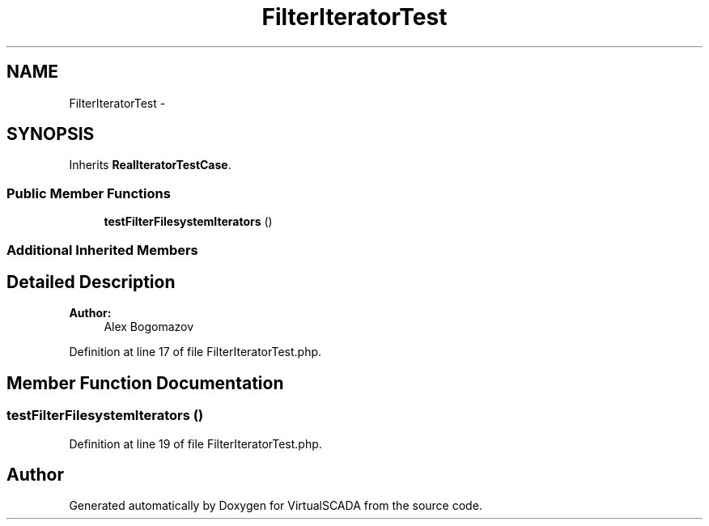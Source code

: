 .TH "FilterIteratorTest" 3 "Tue Apr 14 2015" "Version 1.0" "VirtualSCADA" \" -*- nroff -*-
.ad l
.nh
.SH NAME
FilterIteratorTest \- 
.SH SYNOPSIS
.br
.PP
.PP
Inherits \fBRealIteratorTestCase\fP\&.
.SS "Public Member Functions"

.in +1c
.ti -1c
.RI "\fBtestFilterFilesystemIterators\fP ()"
.br
.in -1c
.SS "Additional Inherited Members"
.SH "Detailed Description"
.PP 

.PP
\fBAuthor:\fP
.RS 4
Alex Bogomazov 
.RE
.PP

.PP
Definition at line 17 of file FilterIteratorTest\&.php\&.
.SH "Member Function Documentation"
.PP 
.SS "testFilterFilesystemIterators ()"

.PP
Definition at line 19 of file FilterIteratorTest\&.php\&.

.SH "Author"
.PP 
Generated automatically by Doxygen for VirtualSCADA from the source code\&.
